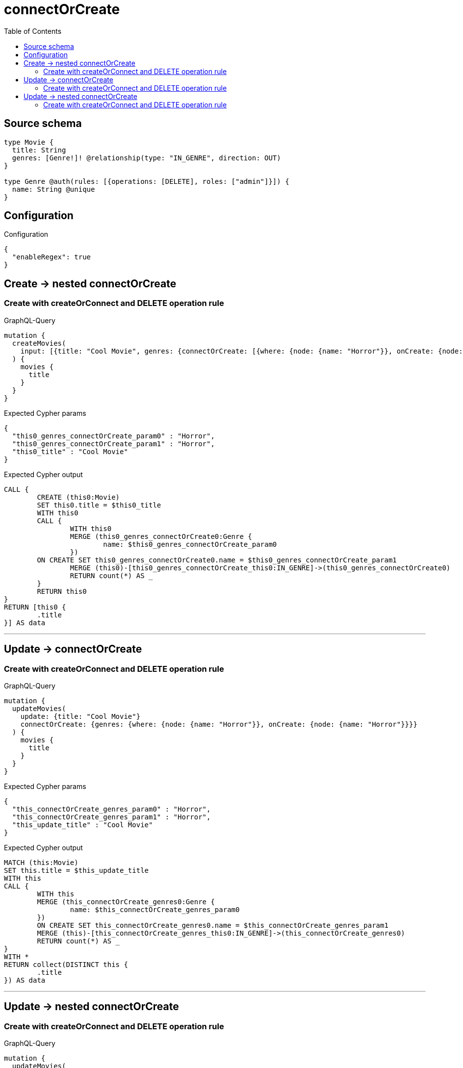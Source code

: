 :toc:

= connectOrCreate

== Source schema

[source,graphql,schema=true]
----
type Movie {
  title: String
  genres: [Genre!]! @relationship(type: "IN_GENRE", direction: OUT)
}

type Genre @auth(rules: [{operations: [DELETE], roles: ["admin"]}]) {
  name: String @unique
}
----

== Configuration

.Configuration
[source,json,schema-config=true]
----
{
  "enableRegex": true
}
----
== Create -> nested connectOrCreate

=== Create with createOrConnect and DELETE operation rule

.GraphQL-Query
[source,graphql]
----
mutation {
  createMovies(
    input: [{title: "Cool Movie", genres: {connectOrCreate: [{where: {node: {name: "Horror"}}, onCreate: {node: {name: "Horror"}}}]}}]
  ) {
    movies {
      title
    }
  }
}
----

.Expected Cypher params
[source,json]
----
{
  "this0_genres_connectOrCreate_param0" : "Horror",
  "this0_genres_connectOrCreate_param1" : "Horror",
  "this0_title" : "Cool Movie"
}
----

.Expected Cypher output
[source,cypher]
----
CALL {
	CREATE (this0:Movie)
	SET this0.title = $this0_title
	WITH this0
	CALL {
		WITH this0
		MERGE (this0_genres_connectOrCreate0:Genre {
			name: $this0_genres_connectOrCreate_param0
		})
	ON CREATE SET this0_genres_connectOrCreate0.name = $this0_genres_connectOrCreate_param1
		MERGE (this0)-[this0_genres_connectOrCreate_this0:IN_GENRE]->(this0_genres_connectOrCreate0)
		RETURN count(*) AS _
	}
	RETURN this0
}
RETURN [this0 {
	.title
}] AS data
----

'''


== Update -> connectOrCreate

=== Create with createOrConnect and DELETE operation rule

.GraphQL-Query
[source,graphql]
----
mutation {
  updateMovies(
    update: {title: "Cool Movie"}
    connectOrCreate: {genres: {where: {node: {name: "Horror"}}, onCreate: {node: {name: "Horror"}}}}
  ) {
    movies {
      title
    }
  }
}
----

.Expected Cypher params
[source,json]
----
{
  "this_connectOrCreate_genres_param0" : "Horror",
  "this_connectOrCreate_genres_param1" : "Horror",
  "this_update_title" : "Cool Movie"
}
----

.Expected Cypher output
[source,cypher]
----
MATCH (this:Movie)
SET this.title = $this_update_title
WITH this
CALL {
	WITH this
	MERGE (this_connectOrCreate_genres0:Genre {
		name: $this_connectOrCreate_genres_param0
	})
	ON CREATE SET this_connectOrCreate_genres0.name = $this_connectOrCreate_genres_param1
	MERGE (this)-[this_connectOrCreate_genres_this0:IN_GENRE]->(this_connectOrCreate_genres0)
	RETURN count(*) AS _
}
WITH *
RETURN collect(DISTINCT this {
	.title
}) AS data
----

'''


== Update -> nested connectOrCreate

=== Create with createOrConnect and DELETE operation rule

.GraphQL-Query
[source,graphql]
----
mutation {
  updateMovies(
    update: {title: "Cool Movie", genres: {connectOrCreate: [{where: {node: {name: "Horror"}}, onCreate: {node: {name: "Horror"}}}]}}
  ) {
    movies {
      title
    }
  }
}
----

.Expected Cypher params
[source,json]
----
{
  "this_genres0_connectOrCreate_param0" : "Horror",
  "this_genres0_connectOrCreate_param1" : "Horror",
  "this_update_title" : "Cool Movie"
}
----

.Expected Cypher output
[source,cypher]
----
MATCH (this:Movie)
SET this.title = $this_update_title
WITH this
CALL {
	WITH this
	MERGE (this_genres0_connectOrCreate0:Genre {
		name: $this_genres0_connectOrCreate_param0
	})
	ON CREATE SET this_genres0_connectOrCreate0.name = $this_genres0_connectOrCreate_param1
	MERGE (this)-[this_genres0_connectOrCreate_this0:IN_GENRE]->(this_genres0_connectOrCreate0)
	RETURN count(*) AS _
}
RETURN collect(DISTINCT this {
	.title
}) AS data
----

'''


